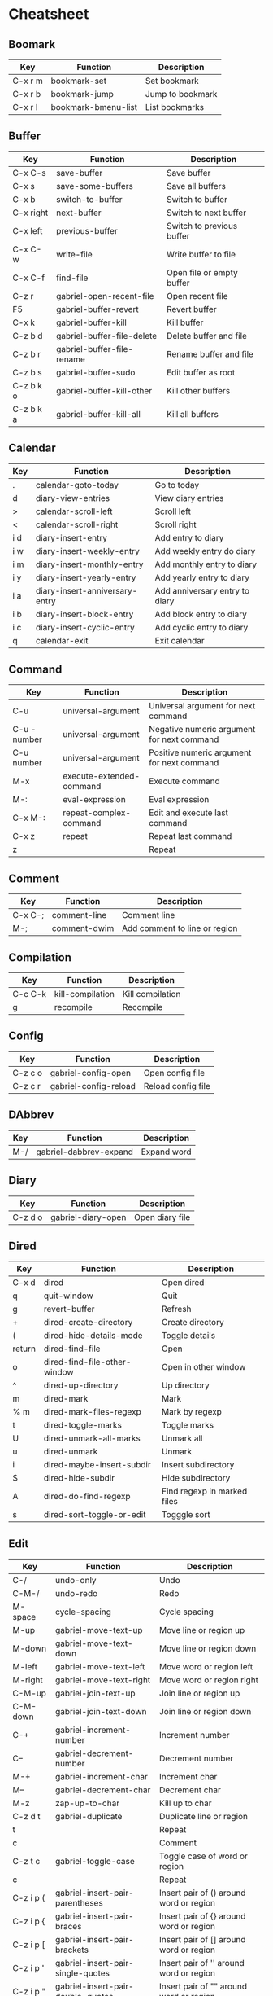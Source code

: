 * Cheatsheet
** Boomark
|---------+---------------------+------------------|
| Key     | Function            | Description      |
|---------+---------------------+------------------|
| C-x r m | bookmark-set        | Set bookmark     |
| C-x r b | bookmark-jump       | Jump to bookmark |
| C-x r l | bookmark-bmenu-list | List bookmarks   |
|---------+---------------------+------------------|

** Buffer
|-----------+----------------------------+---------------------------|
| Key       | Function                   | Description               |
|-----------+----------------------------+---------------------------|
| C-x C-s   | save-buffer                | Save buffer               |
| C-x s     | save-some-buffers          | Save all buffers          |
| C-x b     | switch-to-buffer           | Switch to buffer          |
| C-x right | next-buffer                | Switch to next buffer     |
| C-x left  | previous-buffer            | Switch to previous buffer |
| C-x C-w   | write-file                 | Write buffer to file      |
| C-x C-f   | find-file                  | Open file or empty buffer |
| C-z r     | gabriel-open-recent-file   | Open recent file          |
| F5        | gabriel-buffer-revert      | Revert buffer             |
| C-x k     | gabriel-buffer-kill        | Kill buffer               |
| C-z b d   | gabriel-buffer-file-delete | Delete buffer and file    |
| C-z b r   | gabriel-buffer-file-rename | Rename buffer and file    |
| C-z b s   | gabriel-buffer-sudo        | Edit buffer as root       |
| C-z b k o | gabriel-buffer-kill-other  | Kill other buffers        |
| C-z b k a | gabriel-buffer-kill-all    | Kill all buffers          |
|-----------+----------------------------+---------------------------|
** Calendar
|-----+--------------------------------+--------------------------------|
| Key | Function                       | Description                    |
|-----+--------------------------------+--------------------------------|
| .   | calendar-goto-today            | Go to today                    |
| d   | diary-view-entries             | View diary entries             |
| >   | calendar-scroll-left           | Scroll left                    |
| <   | calendar-scroll-right          | Scroll right                   |
| i d | diary-insert-entry             | Add entry to diary             |
| i w | diary-insert-weekly-entry      | Add weekly entry do diary      |
| i m | diary-insert-monthly-entry     | Add monthly entry to diary     |
| i y | diary-insert-yearly-entry      | Add yearly entry to diary      |
| i a | diary-insert-anniversary-entry | Add anniversary entry to diary |
| i b | diary-insert-block-entry       | Add block entry to diary       |
| i c | diary-insert-cyclic-entry      | Add cyclic entry to diary      |
| q   | calendar-exit                  | Exit calendar                  |
|-----+--------------------------------+--------------------------------|

** Command
|--------------+--------------------------+--------------------------------------------|
| Key          | Function                 | Description                                |
|--------------+--------------------------+--------------------------------------------|
| C-u          | universal-argument       | Universal argument for next command        |
| C-u - number | universal-argument       | Negative numeric argument for next command |
| C-u number   | universal-argument       | Positive numeric argument for next command |
| M-x          | execute-extended-command | Execute command                            |
| M-:          | eval-expression          | Eval expression                            |
| C-x M-:      | repeat-complex-command   | Edit and execute last command              |
| C-x z        | repeat                   | Repeat last command                        |
| z            |                          | Repeat                                     |
|--------------+--------------------------+--------------------------------------------|

** Comment
|---------+--------------+-------------------------------|
| Key     | Function     | Description                   |
|---------+--------------+-------------------------------|
| C-x C-; | comment-line | Comment line                  |
| M-;     | comment-dwim | Add comment to line or region |
|---------+--------------+-------------------------------|

** Compilation
|---------+------------------+------------------|
| Key     | Function         | Description      |
|---------+------------------+------------------|
| C-c C-k | kill-compilation | Kill compilation |
| g       | recompile        | Recompile        |
|---------+------------------+------------------|

** Config
|---------+-----------------------+--------------------|
| Key     | Function              | Description        |
|---------+-----------------------+--------------------|
| C-z c o | gabriel-config-open   | Open config file   |
| C-z c r | gabriel-config-reload | Reload config file |
|---------+-----------------------+--------------------|

** DAbbrev
|-----+------------------------+-------------|
| Key | Function               | Description |
|-----+------------------------+-------------|
| M-/ | gabriel-dabbrev-expand | Expand word |
|-----+------------------------+-------------|

** Diary
|---------+--------------------+-----------------|
| Key     | Function           | Description     |
|---------+--------------------+-----------------|
| C-z d o | gabriel-diary-open | Open diary file |
|---------+--------------------+-----------------|

** Dired
|--------+------------------------------+-----------------------------|
| Key    | Function                     | Description                 |
|--------+------------------------------+-----------------------------|
| C-x d  | dired                        | Open dired                  |
| q      | quit-window                  | Quit                        |
| g      | revert-buffer                | Refresh                     |
| +      | dired-create-directory       | Create directory            |
| (      | dired-hide-details-mode      | Toggle details              |
| return | dired-find-file              | Open                        |
| o      | dired-find-file-other-window | Open in other window        |
| ^      | dired-up-directory           | Up directory                |
| m      | dired-mark                   | Mark                        |
| % m    | dired-mark-files-regexp      | Mark by regexp              |
| t      | dired-toggle-marks           | Toggle marks                |
| U      | dired-unmark-all-marks       | Unmark all                  |
| u      | dired-unmark                 | Unmark                      |
| i      | dired-maybe-insert-subdir    | Insert subdirectory         |
| $      | dired-hide-subdir            | Hide subdirectory           |
| A      | dired-do-find-regexp         | Find regexp in marked files |
| s      | dired-sort-toggle-or-edit    | Togggle sort                |
|--------+------------------------------+-----------------------------|

** Edit
|-----------+------------------------------------+-----------------------------------------|
| Key       | Function                           | Description                             |
|-----------+------------------------------------+-----------------------------------------|
| C-/       | undo-only                          | Undo                                    |
| C-M-/     | undo-redo                          | Redo                                    |
| M-space   | cycle-spacing                      | Cycle spacing                           |
| M-up      | gabriel-move-text-up               | Move line or region up                  |
| M-down    | gabriel-move-text-down             | Move line or region down                |
| M-left    | gabriel-move-text-left             | Move word or region left                |
| M-right   | gabriel-move-text-right            | Move word or region right               |
| C-M-up    | gabriel-join-text-up               | Join line or region up                  |
| C-M-down  | gabriel-join-text-down             | Join line or region down                |
| C-+       | gabriel-increment-number           | Increment number                        |
| C--       | gabriel-decrement-number           | Decrement number                        |
| M-+       | gabriel-increment-char             | Increment char                          |
| M--       | gabriel-decrement-char             | Decrement char                          |
| M-z       | zap-up-to-char                     | Kill up to char                         |
| C-z d t   | gabriel-duplicate                  | Duplicate line or region                |
| t         |                                    | Repeat                                  |
| c         |                                    | Comment                                 |
| C-z t c   | gabriel-toggle-case                | Toggle case of word or region           |
| c         |                                    | Repeat                                  |
| C-z i p ( | gabriel-insert-pair-parentheses    | Insert pair of () around word or region |
| C-z i p { | gabriel-insert-pair-braces         | Insert pair of {} around word or region |
| C-z i p [ | gabriel-insert-pair-brackets       | Insert pair of [] around word or region |
| C-z i p ' | gabriel-insert-pair-single-quotes  | Insert pair of '' around word or region |
| C-z i p " | gabriel-insert-pair-double-quotes  | Insert pair of "" around word or region |
| C-z i p < | gabriel-insert-pair-angle-brackets | Insert pair of <> around word or region |
| C-z d p ( | gabriel-delete-pair-parentheses    | Delete pair of () around word or region |
| C-z d p { | gabriel-delete-pair-braces         | Delete pair of {} around word or region |
| C-z d p [ | gabriel-delete-pair-brackets       | Delete pair of [] around word or region |
| C-z d p ' | gabriel-delete-pair-single-quotes  | Delete pair of '' around word or region |
| C-z d p " | gabriel-delete-pair-double-quotes  | Delete pair of "" around word or region |
| C-z d p < | gabriel-delete-pair-angle-brackets | Delete pair of <> around word or region |
| C-o       | open-line                          | Insert new line after point             |
| C-M-o     | split-line                         | Split line vertically                   |
| C-x C-o   | delete-blank-lines                 | Delete blank lines                      |
|-----------+------------------------------------+-----------------------------------------|

** EShell
|---------+---------------------------------+--------------------------|
| Key     | Function                        | Description              |
|---------+---------------------------------+--------------------------|
| C-c C-r | eshell-show-output              | Go to last output        |
| C-c C-l | eshell-list-history             | List command history     |
| C-c C-s | list-processes                  | List processes           |
| M-r     | gabriel-eshell-complete-history | Complete command history |
|---------+---------------------------------+--------------------------|

** Help
|---------+----------------------------------+--------------------------------------|
| Key     | Function                         | Description                          |
|---------+----------------------------------+--------------------------------------|
| C-h C-h | help-for-help                    | Help for help                        |
| C-h C-a | about-emacs                      | About Emacs                          |
| C-h t   | help-with-tutorial               | Emacs tutorial                       |
| C-h C-n | view-emacs-news                  | View Emacs news                      |
| C-h a   | apropos-command                  | Search commands                      |
| C-h d   | apropos-documentation            | Search documentation                 |
| C-h e   | view-echo-area-messages          | View echo area messages              |
| C-h i   | info                             | View info                            |
| C-h F   | Info-goto-emacs-command-node     | View command info node               |
| C-h K   | Info-goto-emacs-key-command-node | View key info node                   |
| C-h l   | view-lossage                     | View last executed keys and commands |
| C-h w   | where-is                         | View command key                     |
| C-h p   | finder-by-keyword                | Find packages                        |
| C-h b   | describe-bindings                | Describe bindings                    |
| C-h o   | describe-symbol                  | Describe symbol                      |
| C-h k   | describe-key                     | Describe key                         |
| C-h c   | describe-key-briefly             | Describe key briefly                 |
| C-h v   | describe-variable                | Descrive variable                    |
| C-h f   | describe-function                | Describe function                    |
| C-h P   | describe-package                 | Describe package                     |
| C-h m   | describe-mode                    | Describe mode                        |
| C-h h   | view-hello-file                  | View hello file                      |
|---------+----------------------------------+--------------------------------------|

** Hideshow
|---------+---------------+-----------------|
| Key     | Function      | Description     |
|---------+---------------+-----------------|
| C-z M-+ | hs-show-all   | Show all blocks |
| C-z M-- | hs-hide-all   | Hide all blocks |
| C-z C-+ | hs-show-block | Show block      |
| C-z C-- | hs-hide-block | Hide block      |
|---------+---------------+-----------------|

** IBuffer
|---------+-----------------------------------+-----------------------------------------|
| Key     | Function                          | Description                             |
|---------+-----------------------------------+-----------------------------------------|
| C-x C-b | ibuffer                           | Open ibuffer                            |
| q       | quit-window                       | Quit                                    |
| g       | ibuffer-update                    | Refresh                                 |
| ,       | ibuffer-toggle-sorting-mode       | Toggle sorting mode                     |
| O       | ibuffer-do-occur                  | Occur in marked buffers                 |
| d       | ibuffer-mark-for-delete           | Mark buffer for delete                  |
| x       | ibuffer-do-kill-on-deletion-marks | Kill buffers marked for delete          |
| D       | ibuffer-do-delete                 | Kill marked buffers                     |
| t       | ibuffer-toggle-marks              | Toggle marks                            |
| I       | ibuffer-do-query-replace-regexp   | Query replace regegxp in marked buffers |
| r       | ibuffer-do-replace-regexp         | Replace regexp in marked buffers        |
| `       | ibuffer-switch-format             | Switch display format                   |
| U       | ibuffer-unmark-all-marks          | Unmark all                              |
| u       | ibuffer-unmark-forward            | Unmark                                  |
| s i     | ibuffer-invert-sorting            | Invert sorting order                    |
|---------+-----------------------------------+-----------------------------------------|

** ISpell
|-----+-------------+---------------------|
| Key | Function    | Description         |
|-----+-------------+---------------------|
| M-$ | ispell-word | Check work spelling |
|-----+-------------+---------------------|

** Indent
|---------+-----------------------+------------------------|
| Key     | Function              | Description            |
|---------+-----------------------+------------------------|
| C-x tab | indent-rigidly        | Indent region manually |
| C-M-\   | indent-region         | Indent region          |
| C-z i b | gabriel-indent-buffer | Indent buffer          |
|---------+-----------------------+------------------------|

** Kill Ring
|---------+-----------------------+--------------------------------|
| Key     | Function              | Description                    |
|---------+-----------------------+--------------------------------|
| C-M-w   | append-next-kill      | Append or prepend to kill ring |
| C-w     | kill-region           | Kill region                    |
| M-w     | kill-ring-save        | Copy region                    |
| C-z c w | gabriel-copy-word     | Copy word                      |
| C-z c l | gabriel-copy-line     | Copy line                      |
| C-z c f | gabriel-copy-function | Copy function                  |
| C-z c b | gabriel-copy-buffer   | Copy buffer                    |
| C-y     | yank                  | Yank                           |
| M-y     | gabriel-yank-pop      | Yank or yank pop               |
|---------+-----------------------+--------------------------------|

** Macro
|-----------------+-----------------------------+--------------------------------------|
| Key             | Function                    | Description                          |
|-----------------+-----------------------------+--------------------------------------|
| C-x C-k C-s     | kmacro-start-macro          | Start macro                          |
| C-x C-k C-k     | kmacro-end-and-call-macro   | End or call macro                    |
| C-x C-k tab     | kmacro-insert-counter       | Insert counter then increment it     |
| C-u C-x C-k tab | kmacro-insert-counter       | Insert counter                       |
| C-x C-k C-a     | kmacro-add-counter          | Add to counter                       |
| C-x C-k C-c     | kmacro-set-counter          | Set counter                          |
| C-x C-k C-e     | kmacro-edit-macro-repeat    | Edit last macro                      |
| C-x C-k C-v     | kmacro-bind-to-key          | Bind macro to key                    |
| C-x C-k l       | kmacro-edit-lossage         | Edit most recent keystrokes as macro |
| C-x C-k x       | kmacro-to-register          | Store last macro in register         |
| C-x C-k r       | apply-macro-to-region-lines | Apply macro to region lines          |
|-----------------+-----------------------------+--------------------------------------|

** Mark
|-----------------+-------------------------+-------------------------|
| Key             | Function                | Description             |
|-----------------+-------------------------+-------------------------|
| C-space         | set-mark-command        | Set mark                |
| C-space C-space | set-mark-command        | Push mark at point      |
| C-u C-space     | set-mark-command        | Pop and jump to mark    |
| C-x h           | mark-whole-buffer       | Mark buffer             |
| M-@             | mark-word               | Mark word               |
| M-h             | mark-paragraph          | Mark paragraph          |
| C-M-h           | mark-defun              | Mark function           |
| C-M-@           | mark-sexp               | Mark sexp               |
| C-x space       | rectangle-mark-mode     | Mark rectangle          |
| C-x C-x         | exchange-point-and-mark | Exchange point and mark |
| C-z m           | gabriel-mark            | Mark                    |
| (               |                         | Mark between ()         |
| {               |                         | Mark between {}         |
| [               |                         | Mark between []         |
| '               |                         | Mark between ''         |
| "               |                         | Mark between ""         |
| <               |                         | Mark between <>         |
| l               |                         | Mark line               |
| w               |                         | Mark word               |
| f               |                         | Mark function           |
| p               |                         | Mark paragraph          |
| b               |                         | Mark buffer             |
| d               |                         | Duplicate               |
| c               |                         | Comment                 |
| e               |                         | Expand mark             |
|-----------------+-------------------------+-------------------------|

** Minibuffer
|-----+--------------------------+---------------------------------|
| Key | Function                 | Description                     |
|-----+--------------------------+---------------------------------|
| M-n | previous-history-element | Select previous history element |
| M-p | next-history-element     | Select next history element     |
| M-v | switch-to-completions    | Switch to completions window    |
|-----+--------------------------+---------------------------------|

** Narrow
|---------+------------------+--------------------|
| Key     | Function         | Description        |
|---------+------------------+--------------------|
| C-x n d | narrow-to-defun  | Narrow to function |
| C-x n n | narrow-to-region | Narrow to region   |
| C-x n w | widen            | Remove narrow      |
|---------+------------------+--------------------|

** Navigation
|---------+--------------------------------+-----------------------------------------|
| Key     | Function                       | Description                             |
|---------+--------------------------------+-----------------------------------------|
| C-b     | backward-char                  | Go to previous char                     |
| C-f     | forward-char                   | Go to next char                         |
| M-b     | backward-word                  | Go to previous word                     |
| M-f     | forward-word                   | Go to next word                         |
| C-p     | previous-line                  | Go to previous line                     |
| C-n     | next-line                      | Go to next line                         |
| M-n     | scroll-up-line                 | Scroll up line                          |
| M-p     | scroll-down-line               | Scroll down line                        |
| M-m     | back-to-indentation            | Go to first non-whitespace char on line |
| C-a     | move-beginning-of-line         | Go to beginning of line                 |
| C-e     | move-end-of-line               | Go to end of line                       |
| M-a     | backward-sentence              | Go to beginning of sentence             |
| M-e     | forward-sentence               | Go to end of sentence                   |
| M-{     | backward-paragraph             | Go to next paragraph                    |
| M-}     | forward-paragraph              | Go to previous paragraph                |
| C-M-a   | beginning-of-defun             | Go to beginning of function             |
| C-M-e   | end-of-defun                   | Go to end of function                   |
| C-v     | scroll-up-command              | Scroll up                               |
| M-v     | scroll-down-command            | Scroll down                             |
| M-<     | beginning-of-buffer            | Go to beginning of buffer               |
| M->     | end-of-buffer                  | Go to end of buffer                     |
| C-l     | recenter-top-bottom            | Cycle current line position on window   |
| M-r     | move-to-window-line-top-bottom | Cycle cursor position on window         |
| M-g g   | goto-line                      | Go to line number                       |
| M-g tab | move-to-column                 | Go to column number                     |
| C-z i m | imenu                          | Open imenu                              |
| C-z g   | gabriel-go-delim               | Go to delimiter                         |
| (       |                                | Go to (                                 |
| )       |                                | Go to )                                 |
| {       |                                | Go to {                                 |
| }       |                                | Go to }                                 |
| [       |                                | Go to [                                 |
| ]       |                                | Go to ]                                 |
| <       |                                | Go to <                                 |
| >       |                                | Go to >                                 |
|---------+--------------------------------+-----------------------------------------|

** Org Mode
|------------+-------------------------------+----------------------|
| Key        | Function                      | Description          |
|------------+-------------------------------+----------------------|
| M-S-return | org-insert-todo-heading       | Add TODO heading     |
| C-c C-l    | org-insert-link               | Insert link          |
| C-c C-o    | org-open-at-poink             | Open at point        |
| C-c C-d    | org-deadline                  | Insert deadline time |
| C-c C-s    | org-schedule                  | Insert schedule time |
| C-c C-e    | org-export-dispatch           | Export               |
| C-c '      | org-edit-special              | Edit thing at point  |
| C-c C-q    | org-set-tags-command          | Set tags             |
| C-c C-,    | org-insert-structure-template | Insert template      |
|------------+-------------------------------+----------------------|

** Project
|---------+------------------------------+--------------------------------|
| Key     | Function                     | Description                    |
|---------+------------------------------+--------------------------------|
| C-x p p | project-switch-project       | Switch to another project      |
| C-x p f | project-find-file            | Find project file              |
| C-x p g | project-find-regexp          | Find regexp in project files   |
| C-x p r | project-query-replace-regexp | Query replace in project files |
| C-x p c | project-compile              | Compile project                |
| C-x p d | project-dired                | Dired in project root          |
| C-x p k | project-kill-buffers         | Kill project buffers           |
| C-x p e | project-eshell               | Eshell in project root         |
| C-x p s | project-shell                | Shell in project root          |
| C-x p v | project-vc-dir               | Version control status         |
| C-x p b | project-switch-to-buffer     | Switch to project buffer       |
|---------+------------------------------+--------------------------------|

** Quit
|---------+----------------------------+--------------|
| Key     | Function                   | Description  |
|---------+----------------------------+--------------|
| C-g     | keyboard-quit              | Quit command |
| esc     | keyboard-quit              | Quit command |
| C-x C-c | save-buffers-kill-terminal | Quit Emacs   |
|---------+----------------------------+--------------|

** Search and Replace
|------------------+---------------------------------+----------------------------------------|
| Key              | Function                        | Description                            |
|------------------+---------------------------------+----------------------------------------|
| C-s              | isearch-forward                 | Search forward                         |
| C-r              | isearch-backward                | Search backward                        |
| M-s w            | isearch-forward-word            | Search word                            |
| M-s _            | isearch-forward-symbol          | Search symbol                          |
| M-s .            | isearch-forward-symbol-at-point | Search symbol at point                 |
| M-s space        | isearch-toggle-lax-whitespace   | Toggle isearch lax-whitespace          |
| M-%              | query-replace                   | Replace query                          |
| C-u M-%          | query-replace                   | Replace word                           |
| M-s h r          | highlight-regexp                | Highlight regexp matches               |
| M-s h l          | highlight-lines-matching-regexp | Highlight lines regexp matches         |
| M-s h .          | highlight-symbol-at-point       | Highlight symbol at point              |
| M-s h u          | unhighlight-regexp              | Unhighlight regexp                     |
| M-s o            | occur                           | Show regexp matches                    |
| C-u number M-s o | occur                           | Show regexp matches with context lines |
|------------------+---------------------------------+----------------------------------------|

** Shell
|------------+----------------------------+------------------------------------------------|
| Key        | Function                   | Description                                    |
|------------+----------------------------+------------------------------------------------|
| M-!        | shell-command              | Run shell command                              |
| C-u M-!    | shell-command              | Insert shell output at point                   |
| M-vert     | shell-command-on-region    | Run shell command with region as input         |
| C-u M-vert | shell-command-on-region    | Replace region with shell output               |
| M-&        | async-shell-command        | Run async shell command                        |
|------------+----------------------------+------------------------------------------------|

** Tab Bar
|--------------+----------------------------+------------------|
| Key          | Function                   | Description      |
|--------------+----------------------------+------------------|
| C-x t 0      | tab-close                  | Close tab        |
| C-x t 1      | tab-close-other            | Close other tabs |
| C-x t 2      | tab-new                    | New tab          |
| C-x t m      | tab-move                   | Move tab         |
| C-x t o      | tab-next                   | Next tab         |
| C-x t r      | tab-rename                 | Rename tab       |
| C-x t return | tab-bar-select-tab-by-name | Select tab       |
|--------------+----------------------------+------------------|

** Term
|---------+----------------+-------------|
| Key     | Function       | Description |
|---------+----------------+-------------|
| C-c C-j | term-line-mode | Line mode   |
| C-c C-k | term-char-mode | Char mode   |
|---------+----------------+-------------|

** Version Control
|-------------+-------------------------+------------------------|
| Key         | Function                | Description            |
|-------------+-------------------------+------------------------|
| C-x v d     | vc-dir                  | Show status            |
| C-x v v     | vc-next-action          | Run next action        |
| C-x v r     | vc-retrieve-tag         | Retrieve tag or branch |
| C-x v s     | vc-create-tag           | Create tag             |
| C-u C-x v s | vc-create-tag           | Create branch          |
|             | vc-pull                 | Pull changes           |
| C-x v m     | vc-merge                | Merge changes          |
| C-x v u     | vc-revert               | Revert changes         |
| m           | vc-dir-mark             | Mark                   |
| M           | vc-dir-mark-all-files   | Mark all               |
| u           | vc-dir-unmark           | Unmark                 |
| U           | vc-dir-unmark-all-files | Unmark all             |
| x           | vc-dir-hide-up-to-date  | Hide up-to-date        |
|-------------+-------------------------+------------------------|

** Window
|---------+----------------------------+-----------------------|
| Key     | Function                   | Description           |
|---------+----------------------------+-----------------------|
| C-x 0   | gabriel-window-delete      | Delete window         |
| C-x 2   | gabriel-window-split-below | Split window below    |
| C-x 3   | gabriel-window-split-right | Split window right    |
| C-z w s | window-swap-states         | Swap windows          |
| C-x o   | other-window               | Select another window |
| C-left  | windmove-left              | Select left window    |
| C-right | windmove-right             | Select right window   |
| C-up    | windmove-up                | Select up window      |
| C-down  | windmove-down              | Select down window    |
|---------+----------------------------+-----------------------|

* Start
#+BEGIN_SRC emacs-lisp
(setq-default inhibit-startup-screen t
              initial-scratch-message nil
              initial-major-mode 'org-mode)

(global-unset-key (kbd "C-z"))
(global-unset-key (kbd "C-x C-z"))
#+END_SRC

* Appointments
#+BEGIN_SRC emacs-lisp
(setq-default appt-audible nil
              appt-message-warning-time 15
              appt-display-interval 5)

(appt-activate 1)
#+END_SRC

* Auth Source
#+BEGIN_SRC emacs-lisp
(setq-default auth-source-save-behavior nil)
#+END_SRC

* Backup
#+BEGIN_SRC emacs-lisp
(setq-default make-backup-files nil)
#+END_SRC

* Bell
#+BEGIN_SRC emacs-lisp
(setq-default ring-bell-function 'ignore)
#+END_SRC

* Buffer
#+BEGIN_SRC emacs-lisp
(defun gabriel-buffer-revert ()
  "Revert buffer"
  (interactive)
  (revert-buffer t t))

(defun gabriel-buffer-kill ()
  "Kill current buffer"
  (interactive)
  (balance-windows)
  (kill-buffer (current-buffer)))

(defun gabriel-buffer-kill-other ()
  "Kill other buffers"
  (interactive)
  (delete-other-windows)
  (mapc 'kill-buffer (cdr (buffer-list (current-buffer)))))

(defun gabriel-buffer-kill-all ()
  "Kill all buffers"
  (interactive)
  (delete-other-windows)
  (mapc 'kill-buffer (buffer-list)))

(defun gabriel-buffer-line-or-region ()
  "Returns line or region contents"
  (if (use-region-p)
      (buffer-substring (region-beginning) (region-end))
    (thing-at-point 'line)))

(defun gabriel-buffer-total-lines ()
  "Returns the total lines of buffer"
  (- (line-number-at-pos (point-max)) 1))

(defun gabriel-buffer-at-first-line-p ()
  "Returns true if point is at first line of buffer"
  (= (line-number-at-pos) 1))

(defun gabriel-buffer-at-last-line-p ()
  "Returns true if point is at last line of buffer"
  (= (line-number-at-pos) (gabriel-buffer-total-lines)))

(defun gabriel-buffer-is-project-p (buffer)
  "Returns true if buffer is in some project"
  (with-current-buffer buffer
    (when (vc-root-dir)
      t)))

(defun gabriel-buffer-from-project-p (project buffer)
  "Returns true if buffer is from project"
  (string-prefix-p project
                   (abbreviate-file-name (or (buffer-file-name buffer) ""))))

(defun gabriel-buffer-file-delete ()
  "Delete file and kill buffer"
  (interactive)
  (let ((filename (buffer-file-name)))
    (when filename
      (if (vc-backend filename)
          (vc-delete-file filename)
        (when (yes-or-no-p (format "Delete %s? " filename))
          (delete-file filename delete-by-moving-to-trash)
          (message "Deleted file %s" filename)
          (kill-buffer))))))

(defun gabriel-buffer-file-rename ()
  "Rename buffer and file"
  (interactive)
  (let ((new-name (read-from-minibuffer "New name: " (or (buffer-file-name) (buffer-name)))))
    (if (not (buffer-file-name))
        (rename-buffer new-name)
      (if (vc-root-dir)
          (vc-rename-file (buffer-file-name) new-name)
        (when (file-exists-p (buffer-file-name))
          (make-directory (file-name-directory new-name) t)
          (rename-file (buffer-file-name) new-name t))
        (set-visited-file-name new-name t t)))))

(defun gabriel-buffer-sudo ()
  "Edit current buffer as root"
  (interactive)
  (when buffer-file-name
    (find-alternate-file
     (concat "/sudo:root@localhost:" buffer-file-name))))

(setq-default uniquify-buffer-name-style 'forward
              uniquify-strip-common-suffix nil
              uniquify-separator "/"
              uniquify-after-kill-buffer-p t)

(global-auto-revert-mode 1)

(global-set-key (kbd "<f5>") 'gabriel-buffer-revert)
(global-set-key (kbd "C-x k") 'gabriel-buffer-kill)
(global-set-key (kbd "C-z b d") 'gabriel-buffer-file-delete)
(global-set-key (kbd "C-z b r") 'gabriel-buffer-file-rename)
(global-set-key (kbd "C-z b s") 'gabriel-buffer-sudo)
(global-set-key (kbd "C-z b k o") 'gabriel-buffer-kill-other)
(global-set-key (kbd "C-z b k a") 'gabriel-buffer-kill-all)
#+END_SRC

* Calendar
#+BEGIN_SRC emacs-lisp
(setq-default calendar-date-style 'iso
              calendar-week-start-day 1
              calendar-mark-diary-entries-flag t
              calendar-time-display-form '(24-hours ":" minutes (when time-zone (concat " (" time-zone ")"))))
#+END_SRC

* Column
#+BEGIN_SRC emacs-lisp
(setq-default fill-column 80)

(global-display-fill-column-indicator-mode -1)
#+END_SRC

* Compilation
#+BEGIN_SRC emacs-lisp
(defun gabriel-compilation-apply-ansi-color ()
  (ansi-color-apply-on-region compilation-filter-start
                              (point-max)))

(setq-default compilation-scroll-output t)

(add-hook 'compilation-filter-hook 'gabriel-compilation-apply-ansi-color)
#+END_SRC

* Config
#+BEGIN_SRC emacs-lisp
(defun gabriel-config-open ()
  "Open config file"
  (interactive)
  (find-file (expand-file-name "config.org" user-emacs-directory)))

(defun gabriel-config-reload ()
  "Reoad config file"
  (interactive)
  (load-file user-init-file))

(global-set-key (kbd "C-z c o") 'gabriel-config-open)
(global-set-key (kbd "C-z c r") 'gabriel-config-reload)
#+END_SRC

* Cursor
#+BEGIN_SRC emacs-lisp
(setq-default cursor-type 'box
              cursor-in-non-selected-windows 'hollow
              x-stretch-cursor t)

(blink-cursor-mode -1)
#+END_SRC

* Custom
#+BEGIN_SRC emacs-lisp
(setq-default custom-file (expand-file-name "custom.el" user-emacs-directory))
#+END_SRC

* DAbbrev
#+BEGIN_SRC emacs-lisp
(require 'dabbrev)

(defun gabriel-dabbrev-expand ()
  "Expand dynamic abbreviation"
  (interactive)
  (message dabbrev--last-expansion)
  (if (not (equal this-command last-command))
      (dabbrev-expand nil)
    (let* ((abbrev dabbrev--last-abbreviation)
           (expansions (dabbrev--find-all-expansions abbrev t))
           (expansion (completing-read "Expand with: " expansions nil t abbrev)))
      (when expansion
        (save-excursion (undo-only))
        (insert (substring expansion (length abbrev)))))))

(setq-default dabbrev-abbrev-char-regexp nil
              dabbrev-abbrev-skip-leading-regexp nil
              dabbrev-backward-only nil
              dabbrev-case-distinction nil
              dabbrev-case-fold-search nil
              dabbrev-case-replace nil
              dabbrev-check-other-buffers t
              dabbrev-eliminate-newlines nil
              dabbrev-upcase-means-case-search t)

(global-set-key (kbd "M-/") 'gabriel-dabbrev-expand)
#+END_SRC

* Diary
#+BEGIN_SRC emacs-lisp
(defun gabriel-diary-open ()
  "Open diary file"
  (interactive)
  (find-file diary-file)
  (diary-mode))

(setq-default diary-number-of-entries 7
              diary-header-line-flag nil
              diary-file (expand-file-name "diary" user-emacs-directory)
              diary-date-forms diary-iso-date-forms
              diary-list-include-blanks t
              diary-show-holidays-flag nil)

(global-set-key (kbd "C-z d o") 'gabriel-diary-open)
#+END_SRC

* Dired
#+BEGIN_SRC emacs-lisp
(setq-default dired-listing-switches "-lhA"
              dired-hide-details-hide-information-lines t)

(add-hook 'dired-mode-hook 'dired-hide-details-mode)
#+END_SRC

* Echo Area
#+BEGIN_SRC emacs-lisp
(setq-default echo-keystrokes 0.1)
#+END_SRC

* EDiff
#+BEGIN_SRC emacs-lisp
(setq-default ediff-window-setup-function 'ediff-setup-windows-plain)
#+END_SRC

* Edit
#+BEGIN_SRC emacs-lisp
(defun gabriel-map-char (fn)
  "Map char at point to fn"
  (cl-loop repeat (or current-prefix-arg 1) do
           (let ((c (funcall fn (char-after))))
             (when (characterp c)
               (insert c)
               (delete-char 1)
               (backward-char)))))

(defun gabriel-increment-char ()
  "Increments char at point"
  (interactive)
  (gabriel-map-char '1+))

(defun gabriel-decrement-char ()
  "Decrements char at point"
  (interactive)
  (gabriel-map-char '1-))

(defun gabriel-map-number (fn)
  "Map number at point to fn"
  (cl-loop repeat (or current-prefix-arg 1) do
           (skip-chars-backward "-0123456789")
           (when (looking-at "-?[0-9]+")
             (replace-match (number-to-string (funcall fn (string-to-number (match-string 0))))))))

(defun gabriel-increment-number ()
  "Increments number at point"
  (interactive)
  (gabriel-map-number '1+))

(defun gabriel-decrement-number ()
  "Decrements number at point"
  (interactive)
  (gabriel-map-number '1-))

(defun gabriel-move-line-up ()
  "Move line up"
  (unless (gabriel-buffer-at-first-line-p)
    (cl-loop repeat (or current-prefix-arg 1) do
             (let ((column (current-column)))
               (transpose-lines 1)
               (forward-line -2)
               (move-to-column column)))))

(defun gabriel-move-line-down ()
  "Move line down"
  (unless (gabriel-buffer-at-last-line-p)
    (cl-loop repeat (or current-prefix-arg 1) do
             (let ((column (current-column)))
               (forward-line 1)
               (transpose-lines 1)
               (forward-line -1)
               (move-to-column column)))))

(defun gabriel-move-region (direction)
  "Move region"
  (let ((region (delete-and-extract-region (region-beginning) (region-end))))
    (forward-line (* direction (or current-prefix-arg 1)))
    (let ((position (point)))
      (insert region)
      (setq deactivate-mark nil)
      (set-mark position))))

(defun gabriel-move-text-up ()
  "Move text or region up"
  (interactive)
  (if (use-region-p)
      (gabriel-move-region -1)
    (gabriel-move-line-up)))

(defun gabriel-move-text-down ()
  "Move text or region down"
  (interactive)
  (if (use-region-p)
      (gabriel-move-region 1)
    (gabriel-move-line-down)))

(defun gabriel-move-region-right ()
  "Move region right"
  (let* ((beg1 (region-beginning))
         (end1 (region-end))
         (end2 (save-excursion (goto-char (region-end)) (forward-word 1) (point)))
         (beg2 (save-excursion (goto-char end2) (backward-word 1) (point))))
    (goto-char (min beg1 end1))
    (transpose-regions beg1 end1 beg2 end2)
    (setq deactivate-mark nil)
    (set-mark (point))
    (goto-char (+ (point) (- end1 beg1)))
    (exchange-point-and-mark)))

(defun gabriel-move-word-right ()
  "Move word right"
  (transpose-words 1))

(defun gabriel-move-text-right ()
  "Move text right"
  (interactive)
  (if (use-region-p)
      (gabriel-move-region-right)
    (gabriel-move-word-right)))

(defun gabriel-move-region-left ()
  "Move region left"
  (let* ((beg1 (region-beginning))
         (end1 (region-end))
         (beg2 (save-excursion (goto-char (region-beginning)) (backward-word 1) (point)))
         (end2 (save-excursion (goto-char beg2) (forward-word 1) (point))))
    (goto-char (min beg1 end1))
    (transpose-regions beg1 end1 beg2 end2)
    (setq deactivate-mark nil)
    (set-mark (point))
    (goto-char (+ (point) (- end1 beg1)))
    (exchange-point-and-mark)))

(defun gabriel-move-word-left ()
  "Move word left"
  (transpose-words -1))

(defun gabriel-move-text-left ()
  "Move text left"
  (interactive)
  (if (use-region-p)
      (gabriel-move-region-left)
    (gabriel-move-word-left)))

(defun gabriel-duplicate-region ()
  "Duplicate region"
  (interactive)
  (kill-ring-save (region-beginning) (region-end))
  (deactivate-mark)
  (cl-loop repeat (or current-prefix-arg 1) do (yank)))

(defun gabriel-duplicate ()
  "Duplicate line or region"
  (interactive)
  (when (not (use-region-p))
    (move-beginning-of-line 1)
    (set-mark-command nil)
    (move-end-of-line 1))
  (gabriel-mark-expand)
  (forward-line 1)
  (let ((map (make-sparse-keymap)))
    (define-key map (kbd "t") 'gabriel-duplicate-region)
    (define-key map (kbd "c") 'comment-region)
    (set-transient-map map t))
  (gabriel-duplicate-region))

(defun gabriel-join-text-up ()
  "Join text up"
  (interactive)
  (call-interactively 'delete-indentation))

(defun gabriel-join-text-down ()
  "Join text down"
  (interactive)
  (if (use-region-p)
      (gabriel-join-text-up)
    (delete-indentation 1)))

(defun gabriel-insert-pair (open close)
  "Insert pair"
  (save-excursion
    (when (not (use-region-p))
      (gabriel-mark-word))
    (insert-pair nil open close)))

(defun gabriel-insert-pair-parentheses ()
  "Insert parentheses"
  (interactive)
  (gabriel-insert-pair "(" ")"))

(defun gabriel-insert-pair-braces ()
  "Insert braces"
  (interactive)
  (gabriel-insert-pair "{" "}"))

(defun gabriel-insert-pair-brackets ()
  "Insert brackets"
  (interactive)
  (gabriel-insert-pair "[" "]"))

(defun gabriel-insert-pair-single-quotes ()
  "Insert single quotes"
  (interactive)
  (gabriel-insert-pair "'" "'"))

(defun gabriel-insert-pair-double-quotes ()
  "Insert double quotes"
  (interactive)
  (gabriel-insert-pair "\"" "\""))

(defun gabriel-insert-pair-angle-brackets ()
  "Insert angle brackets"
  (interactive)
  (gabriel-insert-pair "<" ">"))

(defun gabriel-delete-pair (open close)
  "Delete pair"
  (let ((beg (save-excursion (gabriel-go-prev-delim open close)))
        (end (save-excursion (gabriel-go-next-delim open close))))
    (save-excursion
      (goto-char (- end 1))
      (delete-char 1)
      (goto-char beg)
      (delete-char 1))))

(defun gabriel-delete-pair-parentheses ()
  "Delete parentheses"
  (interactive)
  (gabriel-delete-pair "(" ")"))

(defun gabriel-delete-pair-braces ()
  "Delete braces"
  (interactive)
  (gabriel-delete-pair "{" "}"))

(defun gabriel-delete-pair-brackets ()
  "Delete brackets"
  (interactive)
  (gabriel-delete-pair "[" "]"))

(defun gabriel-delete-pair-single-quotes ()
  "Delete single quotes"
  (interactive)
  (gabriel-delete-pair "'" "'"))

(defun gabriel-delete-pair-double-quotes ()
  "Delete double quotes"
  (interactive)
  (gabriel-delete-pair "\"" "\""))

(defun gabriel-delete-pair-angle-brackets ()
  "Delete angle brackets"
  (interactive)
  (gabriel-delete-pair "<" ">"))

(defun gabriel-toggle-case ()
  "Toggle string case"
  (interactive)
  (let ((map (make-sparse-keymap)))
    (define-key map (kbd "c") 'gabriel-toggle-case)
    (set-transient-map map))
  (let* ((str (if (use-region-p)
                  (buffer-substring (region-beginning) (region-end))
                (word-at-point)))
         (fn (cond ((string= str (upcase str))   'downcase-dwim)
                   ((string= str (downcase str)) 'capitalize-dwim)
                   (t                            'upcase-dwim))))
    (save-excursion
      (when (not (use-region-p))
        (backward-to-word 1))
      (funcall fn 1)
      (setq deactivate-mark nil))))

(put 'overwrite-mode 'disabled t)

(global-set-key (kbd "C-/") 'undo-only)
(global-set-key (kbd "C-M-/") 'undo-redo)
(global-set-key (kbd "M-SPC") 'cycle-spacing)
(global-set-key (kbd "M-<up>") 'gabriel-move-text-up)
(global-set-key (kbd "M-<down>") 'gabriel-move-text-down)
(global-set-key (kbd "M-<left>") 'gabriel-move-text-left)
(global-set-key (kbd "M-<right>") 'gabriel-move-text-right)
(global-set-key (kbd "C-M-<up>") 'gabriel-join-text-up)
(global-set-key (kbd "C-M-<down>") 'gabriel-join-text-down)
(global-set-key (kbd "C-+") 'gabriel-increment-number)
(global-set-key (kbd "C--") 'gabriel-decrement-number)
(global-set-key (kbd "M-+") 'gabriel-increment-char)
(global-set-key (kbd "M--") 'gabriel-decrement-char)
(global-set-key (kbd "M-z") 'zap-up-to-char)
(global-set-key (kbd "C-z d t") 'gabriel-duplicate)
(global-set-key (kbd "C-z t c") 'gabriel-toggle-case)
(global-set-key (kbd "C-z i p (") 'gabriel-insert-pair-parentheses)
(global-set-key (kbd "C-z i p {") 'gabriel-insert-pair-braces)
(global-set-key (kbd "C-z i p [") 'gabriel-insert-pair-brackets)
(global-set-key (kbd "C-z i p '") 'gabriel-insert-pair-single-quotes)
(global-set-key (kbd "C-z i p \"") 'gabriel-insert-pair-double-quotes)
(global-set-key (kbd "C-z i p <") 'gabriel-insert-pair-angle-brackets)
(global-set-key (kbd "C-z d p (") 'gabriel-delete-pair-parentheses)
(global-set-key (kbd "C-z d p {") 'gabriel-delete-pair-braces)
(global-set-key (kbd "C-z d p [") 'gabriel-delete-pair-brackets)
(global-set-key (kbd "C-z d p '") 'gabriel-delete-pair-single-quotes)
(global-set-key (kbd "C-z d p \"") 'gabriel-delete-pair-double-quotes)
(global-set-key (kbd "C-z d p <") 'gabriel-delete-pair-angle-brackets)
#+END_SRC

* EShell
#+BEGIN_SRC emacs-lisp
(require 'esh-module)
(require 'em-banner)
(require 'em-hist)

(defun gabriel-eshell-complete-history ()
  "Complete command history"
  (interactive)
  (let* ((commands (ring-elements eshell-history-ring))
         (command (completing-read "Input history: " commands nil t)))
    (when command
      (insert command))))

(setq-default eshell-banner-message "")

(add-to-list 'eshell-modules-list 'eshell-tramp)

(define-key eshell-hist-mode-map (kbd "M-r") 'gabriel-eshell-complete-history)
#+END_SRC

* Font Lock
#+BEGIN_SRC emacs-lisp
(global-font-lock-mode 1)
#+END_SRC

* Fringe
#+BEGIN_SRC emacs-lisp
(setq-default fringes-outside-margins nil
              indicate-empty-lines nil
              indicate-buffer-boundaries nil)

(fringe-mode '(0 . 0))
#+END_SRC

* GUI
#+BEGIN_SRC emacs-lisp
(tool-bar-mode -1)
(scroll-bar-mode -1)
(menu-bar-mode -1)

(setq-default use-file-dialog nil
              use-dialog-box nil)
#+END_SRC

* Gnus
#+BEGIN_SRC emacs-lisp
(setq-default gnus-select-method '(nnnil "")
              gnus-secondary-select-methods '((nntp "news.gwene.org"))
              gnus-thread-sort-functions '((not gnus-thread-sort-by-date)
                                           (not gnus-thread-sort-by-number))
              gnus-summary-line-format "%U%R    %-16,16&user-date;    %-25,25f    %B%s\n"
              gnus-user-date-format-alist '((t . "%Y-%m-%d %H:%M"))
              gnus-summary-thread-gathering-function 'gnus-gather-threads-by-references
              gnus-sum-thread-tree-false-root "─┬► "
              gnus-sum-thread-tree-indent " "
              gnus-sum-thread-tree-single-indent ""
              gnus-sum-thread-tree-leaf-with-other "├► "
              gnus-sum-thread-tree-root ""
              gnus-sum-thread-tree-single-leaf "└► "
              gnus-sum-thread-tree-vertical "│")
#+END_SRC

* Help
#+BEGIN_SRC emacs-lisp
(setq-default apropos-do-all t)
#+END_SRC

* Hideshow
#+BEGIN_SRC emacs-lisp
(add-hook 'prog-mode-hook #'hs-minor-mode)

(global-set-key (kbd "C-z M-+") 'hs-show-all)
(global-set-key (kbd "C-z M--") 'hs-hide-all)
(global-set-key (kbd "C-z C-+") 'hs-show-block)
(global-set-key (kbd "C-z C--") 'hs-hide-block)
#+END_SRC

* History
#+BEGIN_SRC emacs-lisp
(defun gabriel-open-recent-file ()
  "Open recent file"
  (interactive)
  (when-let ((file (completing-read "Find recent file: "
                                    (mapcar #'abbreviate-file-name recentf-list)
                                    nil
                                    t)))
    (find-file file)))

(setq-default recentf-auto-cleanup 'never
              recentf-max-saved-items 50
              history-delete-duplicates t
              savehist-save-minibuffer-history t
              savehist-additional-variables '(kill-ring
                                              mark-ring
                                              global-mark-ring
                                              search-ring
                                              regexp-search-ring
                                              compile-command
                                              extended-command-history))

(savehist-mode 1)
(recentf-mode 1)
(save-place-mode 1)

(global-set-key (kbd "C-z r") 'gabriel-open-recent-file)
#+END_SRC

* IBuffer
#+BEGIN_SRC emacs-lisp
(defun gabriel-ibuffer-filter-group-by-project (project)
  "Filter ibuffer group by project"
  (let ((name      (file-name-nondirectory (directory-file-name project)))
        (directory (expand-file-name project)))
    `(,name (filename . ,directory))))

(defun gabriel-ibuffer-filter-groups-by-project ()
  "Filter ibuffer groups by project"
  (mapcar `gabriel-ibuffer-filter-group-by-project
          (gabriel-project-list)))

(defun gabriel-ibuffer-activate-filter-groups ()
  "Activate ibuffer filter groups"
  (setq ibuffer-saved-filter-groups
        (list (cons "Default"
                    (append '(("Dired" (mode . dired-mode))
                              ("Terminal" (or (mode . eshell-mode)
                                              (mode . shell-mode)
                                              (mode . term-mode))))
                            (gabriel-ibuffer-filter-groups-by-project)))))
  (ibuffer-switch-to-saved-filter-groups "Default"))

(setq-default ibuffer-display-summary nil
              ibuffer-show-empty-filter-groups nil
              ibuffer-default-sorting-mode 'alphabetic)

(add-hook 'ibuffer-mode-hook 'ibuffer-auto-mode)
(add-hook 'ibuffer-hook 'gabriel-ibuffer-activate-filter-groups)

(global-set-key (kbd "C-x C-b") 'ibuffer)
#+END_SRC

* IMenu
#+BEGIN_SRC emacs-lisp
(setq-default imenu-use-markers t
              imenu-auto-rescan t
              imenu-max-item-length 100
              imenu-use-popup-menu nil
              imenu-space-replacement " "
              imenu-level-separator "/")
#+END_SRC

* Indent
#+BEGIN_SRC emacs-lisp
(defun gabriel-indent-buffer ()
  "Indent buffer"
  (interactive)
  (indent-region (point-min)
                 (point-max)))

(setq-default tab-width 4
              tab-always-indent t
              indent-tabs-mode nil)

(global-set-key (kbd "C-z i b") 'gabriel-indent-buffer)
#+END_SRC

* Kill Ring
#+BEGIN_SRC emacs-lisp
(defun gabriel-copy-word ()
  "Copy word"
  (interactive)
  (save-excursion
    (forward-char 1)
    (backward-word)
    (mark-word (or current-prefix-arg 1))
    (kill-ring-save (region-beginning) (region-end))
    (message "Word saved to kill-ring")))

(defun gabriel-copy-line ()
  "Copy line"
  (interactive)
  (save-excursion
    (let* ((arg (or current-prefix-arg 0)))
      (funcall (if (>= arg 0) 'move-beginning-of-line 'move-end-of-line) 1)
      (set-mark (point))
      (forward-line (if (> arg 0) (- arg 1) (if (< arg 0) (+ arg 1) 0)))
      (funcall (if (>= arg 0) 'move-end-of-line 'move-beginning-of-line) 1)
      (kill-ring-save (region-beginning) (region-end))
      (message "Line saved to kill-ring"))))

(defun gabriel-copy-function ()
  "Copy function"
  (interactive)
  (save-excursion
    (mark-defun)
    (kill-ring-save (region-beginning) (region-end))
    (message "Function saved to kill-ring")))

(defun gabriel-copy-buffer ()
  "Copy buffer"
  (interactive)
  (save-excursion
    (mark-whole-buffer)
    (kill-ring-save (region-beginning) (region-end))
    (message "Buffer saved to kill-ring")))

(defun gabriel-yank-pop ()
  "Yank or yank pop"
  (interactive)
  (if (not (eq last-command 'yank))
      (yank)
    (yank-pop)))

(setq-default mouse-yank-at-point t
              kill-do-not-save-duplicates t
              save-interprogram-paste-before-kill t)

(global-set-key (kbd "C-z c w") 'gabriel-copy-word)
(global-set-key (kbd "C-z c l") 'gabriel-copy-line)
(global-set-key (kbd "C-z c f") 'gabriel-copy-function)
(global-set-key (kbd "C-z c b") 'gabriel-copy-buffer)
(global-set-key (kbd "M-y") 'gabriel-yank-pop)
#+END_SRC

* Line
#+BEGIN_SRC emacs-lisp
(defun gabriel-line-pulse ()
  "Pulse current line"
  (interactive)
  (pulse-momentary-highlight-one-line (point) 'region))

(setq-default display-line-numbers-major-tick 0
              display-line-numbers-minor-tick 0
              hl-line-sticky-flag nil
              truncate-lines t
              line-spacing 1)

(global-hl-line-mode -1)

(add-hook 'prog-mode-hook 'display-line-numbers-mode)

(global-set-key (kbd "C-z C-z") 'gabriel-line-pulse)
#+END_SRC

* Mark
#+BEGIN_SRC emacs-lisp
(defun gabriel-mark-delim (open close)
  "Mark between delimiters"
  (let ((start (save-excursion (gabriel-go-prev-delim open close)))
        (end   (save-excursion (gabriel-go-next-delim open close))))
    (goto-char start)
    (set-mark-command nil)
    (goto-char end)))

(defun gabriel-mark-parentheses ()
  "Mark between parentheses"
  (interactive)
  (gabriel-mark-delim "(" ")"))

(defun gabriel-mark-braces ()
  "Mark between braces"
  (interactive)
  (gabriel-mark-delim "{" "}"))

(defun gabriel-mark-brackets ()
  "Mark between brackets"
  (interactive)
  (gabriel-mark-delim "[" "]"))

(defun gabriel-mark-double-quotes ()
  "Mark between double quotes"
  (interactive)
  (gabriel-mark-delim "\"" "\""))

(defun gabriel-mark-single-quotes ()
  "Mark between single quotes"
  (interactive)
  (gabriel-mark-delim "'" "'"))

(defun gabriel-mark-angle-brackets ()
  "Mark between angle brackets"
  (interactive)
  (gabriel-mark-delim "<" ">"))

(defun gabriel-mark-word ()
  "Mark word"
  (interactive)
  (when (not (use-region-p))
    (backward-to-word 1)
    (forward-word 1)
    (backward-word 1))
  (mark-word 1 t))

(defun gabriel-mark-line ()
  "Mark line"
  (interactive)
  (when (not (use-region-p))
    (beginning-of-line)
    (set-mark-command nil)
    (end-of-line)))

(defun gabriel-mark-expand ()
  "Expand mark to fill whole start and end lines"
  (interactive)
  (let ((line-start (line-number-at-pos (region-beginning)))
        (line-end   (line-number-at-pos (region-end))))
    (goto-line line-start)
    (set-mark-command nil)
    (goto-line line-end)
    (move-end-of-line 1)))

(defun gabriel-mark ()
  "Mark stuff"
  (interactive)
  (let ((map (make-sparse-keymap)))
    (define-key map (kbd "(") 'gabriel-mark-parentheses)
    (define-key map (kbd "{") 'gabriel-mark-braces)
    (define-key map (kbd "[") 'gabriel-mark-brackets)
    (define-key map (kbd "\"") 'gabriel-mark-double-quotes)
    (define-key map (kbd "'") 'gabriel-mark-single-quotes)
    (define-key map (kbd "<") 'gabriel-mark-angle-brackets)
    (define-key map (kbd "l") 'gabriel-mark-line)
    (define-key map (kbd "w") 'gabriel-mark-word)
    (define-key map (kbd "f") 'mark-defun)
    (define-key map (kbd "p") 'mark-paragraph)
    (define-key map (kbd "b") 'mark-whole-buffer)
    (define-key map (kbd "d") 'gabriel-duplicate)
    (define-key map (kbd "c") 'comment-region)
    (define-key map (kbd "e") 'gabriel-mark-expand)
    (set-transient-map map t)))

(delete-selection-mode 1)
(transient-mark-mode 1)

(global-set-key (kbd "C-z m") 'gabriel-mark)
#+END_SRC

* Minibuffer
#+BEGIN_SRC emacs-lisp
(defun gabriel-minibuffer-help (beg end len)
  "Show minibuffer help"
  (minibuffer-completion-help))

(defun gabriel-minibuffer-setup ()
  "Setup minibuffer"
  (when minibuffer-completion-table
    (add-hook 'after-change-functions 'gabriel-minibuffer-help nil t)
    (minibuffer-completion-help)))

(defun gabriel-minibuffer-complete ()
  "Complete minibuffer input"
  (interactive)
  (setq inhibit-modification-hooks t)
  (minibuffer-complete)
  (setq inhibit-modification-hooks nil)
  (minibuffer-completion-help))

(defun gabriel-completion-list ()
  "Display completion list"
  (beginning-of-buffer)
  (while (re-search-forward "\t" nil t)
    (replace-match "\n")))

(setq-default completion-styles '(partial-completion)
              completion-category-defaults nil
              completion-show-help nil
              completions-format 'horizontal
              enable-recursive-minibuffers t
              resize-mini-windows t)

(minibuffer-depth-indicate-mode 1)
(minibuffer-electric-default-mode 1)
(file-name-shadow-mode 1)
(ido-mode -1)
(fido-mode -1)
(icomplete-mode -1)

(add-hook 'completion-list-mode-hook 'gabriel-completion-list)
(add-hook 'minibuffer-setup-hook 'gabriel-minibuffer-setup)

(define-key minibuffer-local-must-match-map (kbd "<tab>") 'gabriel-minibuffer-complete)
(define-key minibuffer-local-must-match-map (kbd "<SPC>") 'gabriel-minibuffer-complete)
(define-key minibuffer-local-completion-map (kbd "<tab>") 'gabriel-minibuffer-complete)
(define-key minibuffer-local-completion-map (kbd "<SPC>") 'gabriel-minibuffer-complete)
#+END_SRC
* Navigation
#+BEGIN_SRC emacs-lisp
(defun gabriel-go-prev-word (word)
  "Go to previous word"
  (ignore-errors (search-backward word)))

(defun gabriel-go-next-word (word)
  "Go to next word"
  (ignore-errors (search-forward word)))

(defun gabriel-go-prev-delim (open close)
  "Go to previous delimiter"
  (let ((prev-open  (save-excursion (gabriel-go-prev-word open)))
        (prev-close (save-excursion (gabriel-go-prev-word close))))
    (while (and prev-close (> prev-close prev-open))
      (setq prev-open  (save-excursion (goto-char prev-open)  (gabriel-go-prev-word open)))
      (setq prev-close (save-excursion (goto-char prev-close) (gabriel-go-prev-word close))))
    (goto-char prev-open)))

(defun gabriel-go-next-delim (open close)
  "Go to next delimiter"
  (let ((next-open  (save-excursion (gabriel-go-next-word open)))
        (next-close (save-excursion (gabriel-go-next-word close))))
    (while (and next-open (< next-open next-close))
      (setq next-open  (save-excursion (goto-char next-open)  (gabriel-go-next-word open)))
      (setq next-close (save-excursion (goto-char next-close) (gabriel-go-next-word close))))
    (goto-char next-close)))

(defun gabriel-go-open-parentheses ()
  "Go to open parentheses"
  (interactive)
  (gabriel-go-prev-delim "(" ")"))

(defun gabriel-go-close-parentheses ()
  "Go to close parentheses"
  (interactive)
  (gabriel-go-next-delim "(" ")"))

(defun gabriel-go-open-braces ()
  "Go to open braces"
  (interactive)
  (gabriel-go-prev-delim "{" "}"))

(defun gabriel-go-close-braces ()
  "Go to close braces"
  (interactive)
  (gabriel-go-next-delim "{" "}"))

(defun gabriel-go-open-brackets ()
  "Go to open brackets"
  (interactive)
  (gabriel-go-prev-delim "[" "]"))

(defun gabriel-go-close-brackets ()
  "Go to close brackets"
  (interactive)
  (gabriel-go-next-delim "[" "]"))

(defun gabriel-go-open-angle-brackets ()
  "Go to open angle-brackets"
  (interactive)
  (gabriel-go-prev-delim "<" ">"))

(defun gabriel-go-close-angle-brackets ()
  "Go to close angle-brackets"
  (interactive)
  (gabriel-go-prev-delim "<" ">"))

(defun gabriel-go-delim ()
  "Go to next or prev delim"
  (interactive)
  (let ((map (make-sparse-keymap)))
    (define-key map (kbd "(") 'gabriel-go-open-parentheses)
    (define-key map (kbd ")") 'gabriel-go-close-parentheses)
    (define-key map (kbd "{") 'gabriel-go-open-braces)
    (define-key map (kbd "}") 'gabriel-go-close-braces)
    (define-key map (kbd "[") 'gabriel-go-open-brackets)
    (define-key map (kbd "]") 'gabriel-go-close-brackets)
    (define-key map (kbd "<") 'gabriel-go-open-angle-brackets)
    (define-key map (kbd ">") 'gabriel-go-close-angle-brackets)
    (set-transient-map map t)))

(global-subword-mode 1)

(global-set-key (kbd "C-z g") 'gabriel-go-delim)
(global-set-key (kbd "M-n") 'scroll-up-line)
(global-set-key (kbd "M-p") 'scroll-down-line)
(global-set-key (kbd "C-z i m") 'imenu)
#+END_SRC

* Org Mode
#+BEGIN_SRC emacs-lisp
(setq-default org-src-tab-acts-natively t
              org-log-done 'time
              org-directory "~/org"
              org-agenda-files '("~/org")
              org-imenu-depth 8
              org-export-dispatch-use-expert-ui nil
              org-adapt-indentation nil
              org-fontify-done-headline nil
              org-agenda-span 7
              org-agenda-start-on-weekday 1
              org-agenda-confirm-kill t
              org-agenda-show-all-dates t
              org-agenda-include-diary t
              org-src-fontify-natively t
              org-src-preserve-indentation t
              org-agenda-time-leading-zero t
              org-agenda-timegrid-use-ampm nil
              org-edit-src-content-indentation 0
              org-edit-src-persistent-message nil
              org-agenda-window-setup 'current-window
              org-src-window-setup 'current-window)
#+END_SRC

* Packages
#+BEGIN_SRC emacs-lisp
(setq-default package-archives '(("gnu"   . "http://elpa.gnu.org/packages/")
                                 ("melpa" . "http://melpa.org/packages/")))

(package-initialize)

(unless package-archive-contents
  (package-refresh-contents))

(dolist (package '(clojure-mode
                   cider
                   markdown-mode
                   json-mode))
  (unless (package-installed-p package)
    (package-install package)))
#+END_SRC

* Paren Mode
#+BEGIN_SRC emacs-lisp
(setq-default show-paren-style 'parenthesis
              show-paren-delay 0)

(show-paren-mode 1)
#+END_SRC

* Project
#+BEGIN_SRC emacs-lisp
(defun gabriel-project-buffer-list (&optional project)
  "Returns project buffer list optionally filtered by project"
  (seq-filter (if project
                  (apply-partially 'gabriel-buffer-from-project-p project)
                'gabriel-buffer-is-project-p)
              (buffer-list)))

(defun gabriel-project-list ()
  "Returns a list of projects"
  (delete-dups (delq nil
                     (mapcar (lambda (buffer) (with-current-buffer buffer (vc-root-dir)))
                             (gabriel-project-buffer-list)))))
#+END_SRC

* Quit
#+BEGIN_SRC emacs-lisp
(setq-default confirm-kill-emacs nil)

(define-key global-map (kbd "<escape>") 'keyboard-quit)
(define-key minibuffer-local-must-match-map (kbd "<escape>") 'minibuffer-keyboard-quit)
(define-key minibuffer-local-completion-map (kbd "<escape>") 'minibuffer-keyboard-quit)
(define-key isearch-mode-map  (kbd "<escape>") 'isearch-cancel)
#+END_SRC

* Scratch
#+BEGIN_SRC emacs-lisp
(defun gabriel-scratch-save ()
  "Save scratch buffer to file"
  (interactive)
  (with-current-buffer (get-buffer "*scratch*")
    (write-region (buffer-string) nil (expand-file-name "scratch" user-emacs-directory))))

(defun gabriel-scratch-load ()
  "Load scratch buffer from file"
  (interactive)
  (when (file-exists-p (expand-file-name "scratch" user-emacs-directory))
    (with-current-buffer (get-buffer "*scratch*")
      (erase-buffer)
      (insert-file-contents (expand-file-name "scratch" user-emacs-directory)))))

(defun gabriel-scratch-keep ()
  "Keep scratch always open"
  (not (equal (buffer-name) "*scratch*")))

(add-hook 'kill-buffer-query-functions #'gabriel-scratch-keep)
(add-hook 'after-init-hook #'gabriel-scratch-load)
(add-hook 'kill-emacs-hook #'gabriel-scratch-save)
#+END_SRC

* Scroll
#+BEGIN_SRC emacs-lisp
(setq-default scroll-margin 0
              scroll-conservatively 1
              scroll-preserve-screen-position 1)
#+END_SRC

* Search
#+BEGIN_SRC emacs-lisp
(setq-default search-whitespace-regexp ".*?"
              isearch-lazy-count t
              isearch-lazy-highlight t
              lazy-highlight-initial-delay 0
              lazy-count-prefix-format "(%s/%s) "
              isearch-allow-scroll 'unlimited)
#+END_SRC

* Tab Bar
#+BEGIN_SRC emacs-lisp
(setq-default tab-bar-close-button-show nil
              tab-bar-new-button-show nil
              tab-bar-tab-hints t
              tab-bar-show t
              tab-bar-tab-name-function 'tab-bar-tab-name-current)

(tab-rename "main")
(tab-bar-mode 1)
#+END_SRC

* Theme
** Font
#+BEGIN_SRC emacs-lisp
(setq-default x-underline-at-descent-line t
              underline-minimum-offset 1)

(let ((monospace "Hack-10")
      (sans-serif "DejaVu Sans-10"))
  (set-face-attribute 'default nil :font monospace)
  (set-face-attribute 'fixed-pitch nil :font monospace)
  (set-face-attribute 'variable-pitch nil :font sans-serif))

(variable-pitch-mode -1)
#+END_SRC

** Mode Line
#+BEGIN_SRC emacs-lisp
(defface gabriel-mode-line-directory-face
  '() "Mode line directory face")

(defface gabriel-mode-line-project-face
  '() "Mode line project face")

(defface gabriel-mode-line-buffer-face
  '() "Mode line buffer face")

(defface gabriel-mode-line-buffer-modified-face
  '() "Mode line buffer modified face")

(defface gabriel-mode-line-narrow-face
  '() "Mode line narrow face")

(defface gabriel-mode-line-appt-face
  '() "Mode line appointment face")

(defface gabriel-mode-line-read-only-face
  '() "Mode line read-only face")

(defface gabriel-mode-line-macro-face
  '() "Mode line macro face")

(defface gabriel-mode-line-major-mode-face
  '() "Mode line major mode face")

(defun gabriel-mode-line-directory-prefix ()
  "Returns directory prefix for mode line"
  (propertize (cond ((and buffer-file-name (vc-root-dir)) (file-name-directory (substring (vc-root-dir) 0 -1)))
                    (buffer-file-name (abbreviate-file-name default-directory))
                    (t ""))
              'face
              'gabriel-mode-line-directory-face))

(defun gabriel-mode-line-project ()
  "Returns project for mode line"
  (when (and buffer-file-name (vc-root-dir))
    (propertize (file-name-nondirectory (substring (vc-root-dir) 0 -1))
                'face
                'gabriel-mode-line-project-face)))

(defun gabriel-mode-line-directory-suffix ()
  "Returns directory suffix for mode line"
  (when (and buffer-file-name (vc-root-dir))
    (propertize (concat "/"
                        (file-name-directory (substring (abbreviate-file-name buffer-file-name)
                                                        (length (vc-root-dir)))))
                'face
                'gabriel-mode-line-directory-face)))

(defun gabriel-mode-line-buffer ()
  "Returns buffer for mode line"
  (propertize (if buffer-file-name
                  (file-name-nondirectory buffer-file-name)
                (buffer-name))
              'face
              (if (and buffer-file-name (buffer-modified-p))
                  'gabriel-mode-line-buffer-modified-face
                'gabriel-mode-line-buffer-face)))

(defun gabriel-mode-line-appt ()
  "Returns appointment for mode line"
  (when appt-mode-string
    (propertize (concat "[" (string-trim appt-mode-string) "]")
                'face
                'gabriel-mode-line-appt-face)))

(defun gabriel-mode-line-read-only ()
  "Returns read only for mode line"
  (propertize (if buffer-read-only " [RO]" "")
              'face
              'gabriel-mode-line-read-only-face))

(defun gabriel-mode-line-narrow ()
  "Returns narrow for mode line"
  (propertize (if (buffer-narrowed-p) " [Narrow]" "")
              'face
              'gabriel-mode-line-narrow-face))

(defun gabriel-mode-line-macro ()
  "Returns macro for mode line"
  (propertize (if defining-kbd-macro " [Macro]" "")
              'face
              'gabriel-mode-line-macro-face))

(defun gabriel-mode-line-major-mode ()
  "Returns major mode for mode line"
  (propertize (concat " ["
                      (capitalize (substring (symbol-name major-mode) 0 -5))
                      "]")
              'face
              'gabriel-mode-line-major-mode-face))

(defun gabriel-mode-line-process ()
  "Returns process for mode line"
  (when mode-line-process
    (concat " ["
            (string-trim (format-mode-line mode-line-process))
            "]")))

(defun gabriel-mode-line-format ()
  "Format mode line"
  (let* ((left (concat (gabriel-mode-line-directory-prefix)
                       (gabriel-mode-line-project)
                       (gabriel-mode-line-directory-suffix)
                       (gabriel-mode-line-buffer)))
         (right (concat (gabriel-mode-line-appt)
                        (gabriel-mode-line-read-only)
                        (gabriel-mode-line-narrow)
                        (gabriel-mode-line-macro)
                        (gabriel-mode-line-major-mode)
                        (gabriel-mode-line-process)))
         (width (- (window-width)
                   (length (format-mode-line left))
                   (length (format-mode-line right))
                   1)))
    (format (format "%%s%%%ds%%s" width) left " " right)))

(setq-default mode-line-format '(((:eval (gabriel-mode-line-format)))))
#+END_SRC

** Style
#+BEGIN_SRC emacs-lisp
(require 'color)
(require 'compile)
(require 'diff-mode)
(require 'xref)
(require 'sh-script)
(require 'em-prompt)
(require 'em-ls)
(require 'diary-lib)

(let* ((black "#000000")
       (gray "#666666")
       (white "#ffffff")
       (red "#ea2020")
       (green "#009688")
       (blue "#2196f3")
       (magenta "#7a57b9")
       (cyan "#8bc34a")
       (pink "#f32395")
       (yellow "#ff9800")
       (orange "#f77e2d")
       (primary-background black)
       (primary-foreground white)
       (secondary-background (color-lighten-name primary-background 5))
       (secondary-foreground gray)
       (highlight blue)
       (good green)
       (warning yellow)
       (bad red))

  (set-face-attribute 'default nil :background primary-background :foreground primary-foreground)
  (set-face-attribute 'hl-line nil :background secondary-background :inherit nil)
  (set-face-attribute 'cursor nil :background highlight)
  (set-face-attribute 'trailing-whitespace nil :background bad)
  (set-face-attribute 'region nil :background warning :foreground primary-background)
  (set-face-attribute 'button nil :foreground highlight :weight 'bold)
  (set-face-attribute 'highlight nil :background yellow :foreground primary-background)
  (set-face-attribute 'secondary-selection nil :foreground primary-foreground :background primary-background)
  (set-face-attribute 'shadow nil :foreground gray)
  (set-face-attribute 'match nil :background yellow :foreground primary-background)
  (set-face-attribute 'warning nil :foreground warning)
  (set-face-attribute 'error nil :foreground bad)

  (set-face-attribute 'link nil :foreground blue)
  (set-face-attribute 'link-visited nil :foreground magenta)

  (set-face-attribute 'show-paren-match nil :background green :foreground primary-background :weight 'bold)
  (set-face-attribute 'show-paren-mismatch nil :background red :foreground primary-background :weight 'bold)

  (set-face-attribute 'vertical-border nil :foreground secondary-background)
  (set-face-attribute 'line-number nil :background secondary-background :foreground secondary-foreground)
  (set-face-attribute 'line-number-current-line nil :background secondary-background :foreground highlight :weight 'bold)
  (set-face-attribute 'fringe nil :background secondary-background :foreground secondary-foreground)
  (set-face-attribute 'window-divider nil :foreground secondary-background)
  (set-face-attribute 'window-divider-first-pixel nil :foreground secondary-background)
  (set-face-attribute 'window-divider-last-pixel nil :foreground secondary-background)

  (set-face-attribute 'isearch nil :background blue :foreground primary-background :weight 'bold)
  (set-face-attribute 'isearch-fail nil :background red :foreground primary-background :weight 'bold)
  (set-face-attribute 'lazy-highlight nil :background green :foreground primary-background :weight 'bold)

  (set-face-attribute 'mode-line nil :background secondary-background :foreground primary-foreground :box `(:line-width 5 :color ,secondary-background))
  (set-face-attribute 'mode-line-inactive nil :background secondary-background :foreground primary-foreground :box `(:line-width 5 :color ,secondary-background))

  (set-face-attribute 'minibuffer-prompt nil :foreground blue :weight 'bold)
  (set-face-attribute 'completions-common-part nil :background green :foreground primary-background :weight 'bold)
  (set-face-attribute 'completions-first-difference nil :background blue :foreground primary-background :weight 'bold)

  (set-face-attribute 'font-lock-builtin-face nil :foreground magenta :weight 'bold)
  (set-face-attribute 'font-lock-comment-face nil :foreground gray)
  (set-face-attribute 'font-lock-comment-delimiter-face nil :foreground gray)
  (set-face-attribute 'font-lock-constant-face nil :foreground magenta :weight 'bold)
  (set-face-attribute 'font-lock-doc-face nil :foreground gray)
  (set-face-attribute 'font-lock-function-name-face nil :foreground green)
  (set-face-attribute 'font-lock-keyword-face nil :foreground magenta :weight 'bold)
  (set-face-attribute 'font-lock-negation-char-face nil :foreground yellow)
  (set-face-attribute 'font-lock-preprocessor-face nil :foreground magenta)
  (set-face-attribute 'font-lock-regexp-grouping-construct nil :foreground yellow)
  (set-face-attribute 'font-lock-regexp-grouping-backslash nil :foreground yellow)
  (set-face-attribute 'font-lock-string-face nil :foreground blue)
  (set-face-attribute 'font-lock-type-face nil :foreground orange)
  (set-face-attribute 'font-lock-variable-name-face nil :foreground pink)
  (set-face-attribute 'font-lock-warning-face nil :foreground orange)

  (set-face-attribute 'compilation-mode-line-exit nil :foreground green :weight 'bold)
  (set-face-attribute 'compilation-mode-line-fail nil :foreground red :weight 'bold)
  (set-face-attribute 'compilation-mode-line-run nil :foreground yellow :weight 'bold)
  (set-face-attribute 'compilation-error nil :foreground red :weight 'bold)
  (set-face-attribute 'compilation-warning nil :foreground yellow :weight 'bold)
  (set-face-attribute 'compilation-info nil :foreground blue :weight 'bold)

  (set-face-attribute 'sh-heredoc nil :foreground green :weight 'normal)

  (set-face-attribute 'org-block nil :foreground primary-foreground)
  (set-face-attribute 'org-block-begin-line nil :foreground orange :weight 'bold)
  (set-face-attribute 'org-block-end-line nil :foreground orange :weight 'bold)
  (set-face-attribute 'org-level-1 nil :foreground blue :weight 'bold)
  (set-face-attribute 'org-level-2 nil :foreground green :weight 'bold)
  (set-face-attribute 'org-level-3 nil :foreground magenta :weight 'bold)
  (set-face-attribute 'org-level-4 nil :foreground yellow :weight 'bold)
  (set-face-attribute 'org-level-5 nil :foreground blue :weight 'bold)
  (set-face-attribute 'org-level-6 nil :foreground green :weight 'bold)
  (set-face-attribute 'org-level-7 nil :foreground magenta :weight 'bold)
  (set-face-attribute 'org-level-8 nil :foreground yellow :weight 'bold)
  (set-face-attribute 'org-link nil :foreground blue)
  (set-face-attribute 'org-todo nil :foreground bad :weight 'bold)
  (set-face-attribute 'org-done nil :foreground good :weight 'bold)
  (set-face-attribute 'org-date nil :foreground yellow)
  (set-face-attribute 'org-drawer nil :foreground orange :weight 'bold)
  (set-face-attribute 'org-meta-line nil :foreground gray)
  (set-face-attribute 'org-special-keyword nil :foreground magenta :weight 'bold)
  (set-face-attribute 'org-agenda-structure nil :foreground gray)
  (set-face-attribute 'org-table nil :foreground primary-foreground)
  (set-face-attribute 'org-agenda-date nil :foreground gray :weight 'normal)
  (set-face-attribute 'org-agenda-date-weekend nil :foreground gray :weight 'normal)
  (set-face-attribute 'org-agenda-date-today nil :foreground gray :slant 'normal :weight 'normal)
  (set-face-attribute 'org-upcoming-deadline nil :foreground primary-foreground)
  (set-face-attribute 'org-warning nil :foreground warning)
  (set-face-attribute 'org-scheduled nil :foreground good)

  (set-face-attribute 'diff-header nil :background primary-background :foreground gray)
  (set-face-attribute 'diff-file-header nil :background primary-background :foreground blue)
  (set-face-attribute 'diff-removed nil :background (color-darken-name red 30))
  (set-face-attribute 'diff-refine-removed nil :background (color-darken-name red 22))
  (set-face-attribute 'diff-added nil :background (color-darken-name green 20))
  (set-face-attribute 'diff-refine-added nil :background (color-darken-name green 15))

  (set-face-attribute 'xref-match nil :background yellow :foreground primary-background)

  (set-face-attribute 'tab-bar nil :background secondary-background)
  (set-face-attribute 'tab-bar-tab nil :background secondary-background :foreground highlight :weight 'bold :box `(:line-width 5 :color ,secondary-background))
  (set-face-attribute 'tab-bar-tab-inactive nil :background secondary-background :foreground secondary-foreground :weight 'normal :box `(:color ,secondary-background))

  (set-face-attribute 'eshell-prompt nil :foreground highlight)
  (set-face-attribute 'eshell-ls-directory nil :foreground green)
  (set-face-attribute 'eshell-ls-backup nil :foreground orange)
  (set-face-attribute 'eshell-ls-archive nil :foreground pink)
  (set-face-attribute 'eshell-ls-executable nil :foreground magenta)
  (set-face-attribute 'eshell-ls-symlink nil :foreground yellow)
  (set-face-attribute 'eshell-ls-readonly nil :foreground gray)
  (set-face-attribute 'eshell-ls-missing nil :foreground red)

  (set-face-attribute 'calendar-month-header nil :foreground green :weight 'bold)
  (set-face-attribute 'calendar-weekday-header nil :foreground gray :weight 'bold)
  (set-face-attribute 'calendar-weekend-header nil :foreground gray :weight 'bold)

  (set-face-attribute 'diary nil :foreground yellow :weight 'bold)
  (set-face-attribute 'diary-time nil :foreground magenta :weight 'bold)

  (set-face-attribute 'gabriel-mode-line-directory-face nil :foreground primary-foreground)
  (set-face-attribute 'gabriel-mode-line-project-face nil :foreground good :weight 'bold)
  (set-face-attribute 'gabriel-mode-line-buffer-face nil :foreground highlight :weight 'bold)
  (set-face-attribute 'gabriel-mode-line-buffer-modified-face nil :foreground bad :weight 'bold)
  (set-face-attribute 'gabriel-mode-line-narrow-face nil :foreground warning :weight 'bold)
  (set-face-attribute 'gabriel-mode-line-appt-face nil :foreground bad :weight 'bold)
  (set-face-attribute 'gabriel-mode-line-read-only-face nil :foreground warning :weight 'bold)
  (set-face-attribute 'gabriel-mode-line-macro-face nil :foreground warning :weight 'bold)
  (set-face-attribute 'gabriel-mode-line-major-mode-face nil :foreground magenta :weight 'bold))
#+END_SRC

* Tooltip
#+BEGIN_SRC emacs-lisp
(tooltip-mode -1)
#+END_SRC

* User information
#+BEGIN_SRC emacs-lisp
(setq-default user-full-name "Gabriel do Nascimento Ribeiro"
              user-mail-address "gabriel376@hotmail.com")
#+END_SRC

* Whitespace
#+BEGIN_SRC emacs-lisp
(defun gabriel-show-trailing-whitespace ()
  "Show trailing whitespace"
  (setq show-trailing-whitespace 1))

(add-hook 'prog-mode-hook 'gabriel-show-trailing-whitespace)
(add-hook 'org-mode-hook 'gabriel-show-trailing-whitespace)
#+END_SRC

* Window
#+BEGIN_SRC emacs-lisp
(defun gabriel-window-delete ()
  "Delete window"
  (interactive)
  (delete-window)
  (balance-windows))

(defun gabriel-window-split-below ()
  "Split window below"
  (interactive)
  (split-window-below)
  (balance-windows)
  (other-window 1))

(defun gabriel-window-split-right ()
  "Split window right"
  (interactive)
  (split-window-right)
  (balance-windows)
  (other-window 1))

(setq-default window-divider-default-right-width 10
              window-divider-default-bottom-width 0
              window-divider-default-places 'right-only)

(window-divider-mode 1)
(winner-mode 1)
(temp-buffer-resize-mode 1)
(windmove-default-keybindings 'control)

(global-set-key (kbd "C-x 0") 'gabriel-window-delete)
(global-set-key (kbd "C-x 2") 'gabriel-window-split-below)
(global-set-key (kbd "C-x 3") 'gabriel-window-split-right)
(global-set-key (kbd "C-z w s") 'window-swap-states)
#+END_SRC

